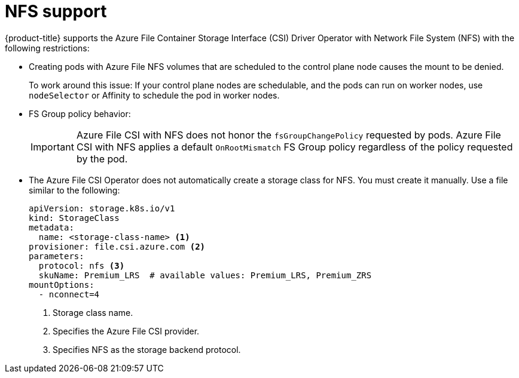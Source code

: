 // Module included in the following assemblies:
//
// * storage/container_storage_interface/persistent_storage-csi-azure-file.adoc
//

:_mod-docs-content-type: CONCEPT
[id="persistent-storage-csi-azure-file-nfs_{context}"]
= NFS support

{product-title} supports the Azure File Container Storage Interface (CSI) Driver Operator with Network File System (NFS) with the following restrictions:

* Creating pods with Azure File NFS volumes that are scheduled to the control plane node causes the mount to be denied.
+
To work around this issue: If your control plane nodes are schedulable, and the pods can run on worker nodes, use `nodeSelector` or Affinity to schedule the pod in worker nodes.

* FS Group policy behavior:
+
[IMPORTANT]
=====
Azure File CSI with NFS does not honor the `fsGroupChangePolicy` requested by pods. Azure File CSI with NFS applies a default `OnRootMismatch` FS Group policy regardless of the policy requested by the pod.
=====

* The Azure File CSI Operator does not automatically create a storage class for NFS. You must create it manually. Use a file similar to the following:
+
[source, yaml]
----
apiVersion: storage.k8s.io/v1
kind: StorageClass
metadata:
  name: <storage-class-name> <1>
provisioner: file.csi.azure.com <2>
parameters:
  protocol: nfs <3>
  skuName: Premium_LRS  # available values: Premium_LRS, Premium_ZRS
mountOptions:
  - nconnect=4
----
<1> Storage class name.
<2> Specifies the Azure File CSI provider.
<3> Specifies NFS as the storage backend protocol.
